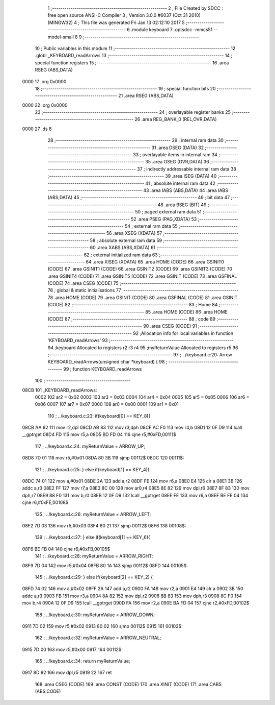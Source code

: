                               1 ;--------------------------------------------------------
                              2 ; File Created by SDCC : free open source ANSI-C Compiler
                              3 ; Version 3.0.0 #6037 (Oct 31 2010) (MINGW32)
                              4 ; This file was generated Fri Jan 13 02:12:10 2017
                              5 ;--------------------------------------------------------
                              6 	.module keyboard
                              7 	.optsdcc -mmcs51 --model-small
                              8 	
                              9 ;--------------------------------------------------------
                             10 ; Public variables in this module
                             11 ;--------------------------------------------------------
                             12 	.globl _KEYBOARD_readArrows
                             13 ;--------------------------------------------------------
                             14 ; special function registers
                             15 ;--------------------------------------------------------
                             16 	.area RSEG    (ABS,DATA)
   0000                      17 	.org 0x0000
                             18 ;--------------------------------------------------------
                             19 ; special function bits
                             20 ;--------------------------------------------------------
                             21 	.area RSEG    (ABS,DATA)
   0000                      22 	.org 0x0000
                             23 ;--------------------------------------------------------
                             24 ; overlayable register banks
                             25 ;--------------------------------------------------------
                             26 	.area REG_BANK_0	(REL,OVR,DATA)
   0000                      27 	.ds 8
                             28 ;--------------------------------------------------------
                             29 ; internal ram data
                             30 ;--------------------------------------------------------
                             31 	.area DSEG    (DATA)
                             32 ;--------------------------------------------------------
                             33 ; overlayable items in internal ram 
                             34 ;--------------------------------------------------------
                             35 	.area	OSEG    (OVR,DATA)
                             36 ;--------------------------------------------------------
                             37 ; indirectly addressable internal ram data
                             38 ;--------------------------------------------------------
                             39 	.area ISEG    (DATA)
                             40 ;--------------------------------------------------------
                             41 ; absolute internal ram data
                             42 ;--------------------------------------------------------
                             43 	.area IABS    (ABS,DATA)
                             44 	.area IABS    (ABS,DATA)
                             45 ;--------------------------------------------------------
                             46 ; bit data
                             47 ;--------------------------------------------------------
                             48 	.area BSEG    (BIT)
                             49 ;--------------------------------------------------------
                             50 ; paged external ram data
                             51 ;--------------------------------------------------------
                             52 	.area PSEG    (PAG,XDATA)
                             53 ;--------------------------------------------------------
                             54 ; external ram data
                             55 ;--------------------------------------------------------
                             56 	.area XSEG    (XDATA)
                             57 ;--------------------------------------------------------
                             58 ; absolute external ram data
                             59 ;--------------------------------------------------------
                             60 	.area XABS    (ABS,XDATA)
                             61 ;--------------------------------------------------------
                             62 ; external initialized ram data
                             63 ;--------------------------------------------------------
                             64 	.area XISEG   (XDATA)
                             65 	.area HOME    (CODE)
                             66 	.area GSINIT0 (CODE)
                             67 	.area GSINIT1 (CODE)
                             68 	.area GSINIT2 (CODE)
                             69 	.area GSINIT3 (CODE)
                             70 	.area GSINIT4 (CODE)
                             71 	.area GSINIT5 (CODE)
                             72 	.area GSINIT  (CODE)
                             73 	.area GSFINAL (CODE)
                             74 	.area CSEG    (CODE)
                             75 ;--------------------------------------------------------
                             76 ; global & static initialisations
                             77 ;--------------------------------------------------------
                             78 	.area HOME    (CODE)
                             79 	.area GSINIT  (CODE)
                             80 	.area GSFINAL (CODE)
                             81 	.area GSINIT  (CODE)
                             82 ;--------------------------------------------------------
                             83 ; Home
                             84 ;--------------------------------------------------------
                             85 	.area HOME    (CODE)
                             86 	.area HOME    (CODE)
                             87 ;--------------------------------------------------------
                             88 ; code
                             89 ;--------------------------------------------------------
                             90 	.area CSEG    (CODE)
                             91 ;------------------------------------------------------------
                             92 ;Allocation info for local variables in function 'KEYBOARD_readArrows'
                             93 ;------------------------------------------------------------
                             94 ;keyboard                  Allocated to registers r2 r3 r4 
                             95 ;myReturnValue             Allocated to registers r5 
                             96 ;------------------------------------------------------------
                             97 ;	../keyboard.c:20: Arrow KEYBOARD_readArrows(unsigned char *keyboard) {
                             98 ;	-----------------------------------------
                             99 ;	 function KEYBOARD_readArrows
                            100 ;	-----------------------------------------
   08CB                     101 _KEYBOARD_readArrows:
                    0002    102 	ar2 = 0x02
                    0003    103 	ar3 = 0x03
                    0004    104 	ar4 = 0x04
                    0005    105 	ar5 = 0x05
                    0006    106 	ar6 = 0x06
                    0007    107 	ar7 = 0x07
                    0000    108 	ar0 = 0x00
                    0001    109 	ar1 = 0x01
                            110 ;	../keyboard.c:23: if(keyboard[0] == KEY_8){
   08CB AA 82               111 	mov	r2,dpl
   08CD AB 83               112 	mov	r3,dph
   08CF AC F0               113 	mov	r4,b
   08D1 12 0F D9            114 	lcall	__gptrget
   08D4 FD                  115 	mov	r5,a
   08D5 BD FD 04            116 	cjne	r5,#0xFD,00111$
                            117 ;	../keyboard.c:24: myReturnValue = ARROW_UP;
   08D8 7D 01               118 	mov	r5,#0x01
   08DA 80 3B               119 	sjmp	00112$
   08DC                     120 00111$:
                            121 ;	../keyboard.c:25: } else if(keyboard[1] == KEY_4){
   08DC 74 01               122 	mov	a,#0x01
   08DE 2A                  123 	add	a,r2
   08DF FE                  124 	mov	r6,a
   08E0 E4                  125 	clr	a
   08E1 3B                  126 	addc	a,r3
   08E2 FF                  127 	mov	r7,a
   08E3 8C 00               128 	mov	ar0,r4
   08E5 8E 82               129 	mov	dpl,r6
   08E7 8F 83               130 	mov	dph,r7
   08E9 88 F0               131 	mov	b,r0
   08EB 12 0F D9            132 	lcall	__gptrget
   08EE FE                  133 	mov	r6,a
   08EF BE FE 04            134 	cjne	r6,#0xFE,00108$
                            135 ;	../keyboard.c:26: myReturnValue = ARROW_LEFT;
   08F2 7D 03               136 	mov	r5,#0x03
   08F4 80 21               137 	sjmp	00112$
   08F6                     138 00108$:
                            139 ;	../keyboard.c:27: } else if(keyboard[1] == KEY_6){
   08F6 BE FB 04            140 	cjne	r6,#0xFB,00105$
                            141 ;	../keyboard.c:28: myReturnValue = ARROW_RIGHT;
   08F9 7D 04               142 	mov	r5,#0x04
   08FB 80 1A               143 	sjmp	00112$
   08FD                     144 00105$:
                            145 ;	../keyboard.c:29: } else if(keyboard[2] == KEY_2) {
   08FD 74 02               146 	mov	a,#0x02
   08FF 2A                  147 	add	a,r2
   0900 FA                  148 	mov	r2,a
   0901 E4                  149 	clr	a
   0902 3B                  150 	addc	a,r3
   0903 FB                  151 	mov	r3,a
   0904 8A 82               152 	mov	dpl,r2
   0906 8B 83               153 	mov	dph,r3
   0908 8C F0               154 	mov	b,r4
   090A 12 0F D9            155 	lcall	__gptrget
   090D FA                  156 	mov	r2,a
   090E BA FD 04            157 	cjne	r2,#0xFD,00102$
                            158 ;	../keyboard.c:30: myReturnValue = ARROW_DOWN;
   0911 7D 02               159 	mov	r5,#0x02
   0913 80 02               160 	sjmp	00112$
   0915                     161 00102$:
                            162 ;	../keyboard.c:32: myReturnValue = ARROW_NEUTRAL;
   0915 7D 00               163 	mov	r5,#0x00
   0917                     164 00112$:
                            165 ;	../keyboard.c:34: return myReturnValue;
   0917 8D 82               166 	mov	dpl,r5
   0919 22                  167 	ret
                            168 	.area CSEG    (CODE)
                            169 	.area CONST   (CODE)
                            170 	.area XINIT   (CODE)
                            171 	.area CABS    (ABS,CODE)

